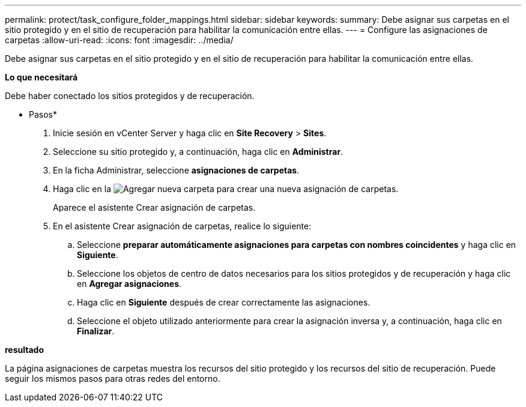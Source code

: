 ---
permalink: protect/task_configure_folder_mappings.html 
sidebar: sidebar 
keywords:  
summary: Debe asignar sus carpetas en el sitio protegido y en el sitio de recuperación para habilitar la comunicación entre ellas. 
---
= Configure las asignaciones de carpetas
:allow-uri-read: 
:icons: font
:imagesdir: ../media/


[role="lead"]
Debe asignar sus carpetas en el sitio protegido y en el sitio de recuperación para habilitar la comunicación entre ellas.

*Lo que necesitará*

Debe haber conectado los sitios protegidos y de recuperación.

* Pasos*

. Inicie sesión en vCenter Server y haga clic en *Site Recovery* > *Sites*.
. Seleccione su sitio protegido y, a continuación, haga clic en *Administrar*.
. En la ficha Administrar, seleccione *asignaciones de carpetas*.
. Haga clic en la image:../media/new_folder_mappings.gif["Agregar nueva carpeta"] para crear una nueva asignación de carpetas.
+
Aparece el asistente Crear asignación de carpetas.

. En el asistente Crear asignación de carpetas, realice lo siguiente:
+
.. Seleccione *preparar automáticamente asignaciones para carpetas con nombres coincidentes* y haga clic en *Siguiente*.
.. Seleccione los objetos de centro de datos necesarios para los sitios protegidos y de recuperación y haga clic en *Agregar asignaciones*.
.. Haga clic en *Siguiente* después de crear correctamente las asignaciones.
.. Seleccione el objeto utilizado anteriormente para crear la asignación inversa y, a continuación, haga clic en *Finalizar*.




*resultado*

La página asignaciones de carpetas muestra los recursos del sitio protegido y los recursos del sitio de recuperación. Puede seguir los mismos pasos para otras redes del entorno.
